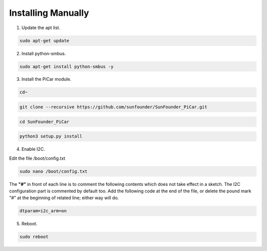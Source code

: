 Installing Manually
===================================

1. Update the apt list.

.. code-block::

    sudo apt-get update

2. Install python-smbus.

.. code-block::

    sudo apt-get install python-smbus -y

3. Install the PiCar module.

.. code-block::

    cd~
.. code-block::

    git clone --recursive https://github.com/sunfounder/SunFounder_PiCar.git
.. code-block::

    cd SunFounder_PiCar
.. code-block::

    python3 setup.py install

4. Enable I2C.

Edit the file /boot/config.txt

.. code-block::

    sudo nano /boot/config.txt

The **"#"** in front of each line is to comment the following contents
which does not take effect in a sketch. The I2C configuration part is
commented by default too. Add the following code at the end of the file,
or delete the pound mark "#" at the beginning of related line; either
way will do.

.. code-block::

    dtparam=i2c_arm=on

5. Reboot.

.. code-block::

    sudo reboot